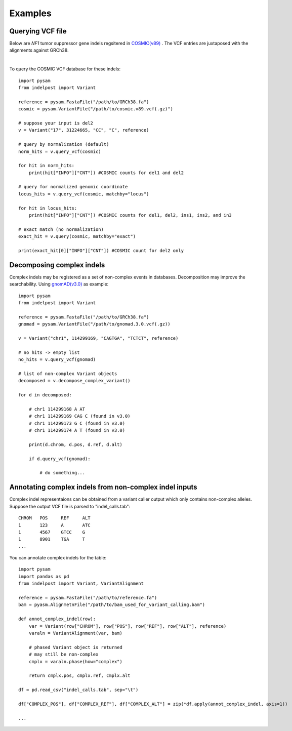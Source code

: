 .. _Examples:

Examples
=========

Querying VCF file
-----------------
Below are *NF1* tumor suppressor gene indels regsitered in `COSMIC(v89) <https://cancer.sanger.ac.uk/cosmic>`__ . 
The VCF entries are juxtaposed with the alignments against GRCh38. 

.. image:: nf1.svg
   :width: 600
   :height: 50
   :align: center

|

To query the COSMIC VCF database for these indels::
    
    import pysam
    from indelpost import Variant
     
    reference = pysam.FastaFile("/path/to/GRCh38.fa")
    cosmic = pysam.VariantFile("/path/to/cosmic.v89.vcf(.gz)")

    # suppose your input is del2
    v = Variant("17", 31224665, "CC", "C", reference)
    
    # query by normalization (default)
    norm_hits = v.query_vcf(cosmic) 
    
    for hit in norm_hits:
        print(hit["INFO"]["CNT"]) #COSMIC counts for del1 and del2 

    # query for normalized genomic coordinate
    locus_hits = v.query_vcf(cosmic, matchby="locus")

    for hit in locus_hits:
        print(hit["INFO"]["CNT"]) #COSMIC counts for del1, del2, ins1, ins2, and in3
        
    # exact match (no normalization)
    exact_hit = v.query(cosmic, matchby="exact")
    
    print(exact_hit[0]["INFO"]["CNT"]) #COSMIC count for del2 only
    
    
    
Decomposing complex indels
--------------------------
Complex indels may be registered as a set of non-complex events in databases.
Decomposition may improve the searchability. Using `gnomAD(v3.0) <https://gnomad.broadinstitute.org>`__ as example:: 

    import pysam
    from indelpost import Variant

    reference = pysam.FastaFile("/path/to/GRCh38.fa")
    gnomad = pysam.VariantFile("/path/to/gnomad.3.0.vcf(.gz))

    v = Variant("chr1", 114299169, "CAGTGA", "TCTCT", reference)

    # no hits -> empty list
    no_hits = v.query_vcf(gnomad)

    # list of non-complex Variant objects 
    decomposed = v.decompose_complex_variant()
    
    for d in decomposed:
        
        # chr1 114299168 A AT
        # chr1 114299169 CAG C (found in v3.0)
        # chr1 114299173 G C (found in v3.0)   
        # chr1 114299174 A T (found in v3.0)
        
        print(d.chrom, d.pos, d.ref, d.alt)
      
        if d.query_vcf(gnomad):
        
            # do something...
            
    
Annotating complex indels from non-complex indel inputs
-------------------------------------------------------
Complex indel representaions can be obtained from a variant caller output which only contains non-complex alleles.
Suppose the output VCF file is parsed to "indel_calls.tab"::

    CHROM   POS     REF     ALT
    1       123     A       ATC
    1       4567    GTCC    G
    1       8901    TGA     T
    ...

You can annotate complex indels for the table::
    
    import pysam
    import pandas as pd
    from indelpost import Variant, VariantAlignment

    reference = pysam.FastaFile("/path/to/reference.fa")
    bam = pyasm.AlignmetnFile("/path/to/bam_used_for_variant_calling.bam")

    def annot_complex_indel(row):
        var = Variant(row["CHROM"], row["POS"], row["REF"], row["ALT"], reference)
        varaln = VariantAlignment(var, bam)
        
        # phased Variant object is returned 
        # may still be non-complex
        cmplx = varaln.phase(how="complex")

        return cmplx.pos, cmplx.ref, cmplx.alt
        
    df = pd.read_csv("indel_calls.tab", sep="\t")
    
    df["COMPLEX_POS"], df["COMPLEX_REF"], df["COMPLEX_ALT"] = zip(*df.apply(annot_complex_indel, axis=1))                 
    
    ...


 
